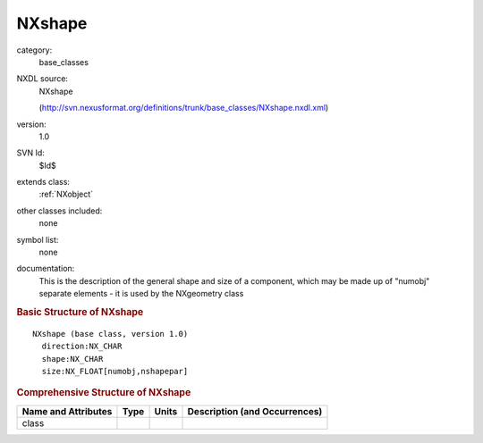 ..  _NXshape:

#######
NXshape
#######

.. index::  ! . NXDL base_classes; NXshape

category:
    base_classes

NXDL source:
    NXshape
    
    (http://svn.nexusformat.org/definitions/trunk/base_classes/NXshape.nxdl.xml)

version:
    1.0

SVN Id:
    $Id$

extends class:
    :ref:`NXobject`

other classes included:
    none

symbol list:
    none

documentation:
    This is the description of the general shape and size of a
    component, which may be made up of "numobj" separate
    elements - it is used by the NXgeometry class
    


.. rubric:: Basic Structure of **NXshape**

::

    NXshape (base class, version 1.0)
      direction:NX_CHAR
      shape:NX_CHAR
      size:NX_FLOAT[numobj,nshapepar]
    

.. rubric:: Comprehensive Structure of **NXshape**


=====================  ========  =========  ===================================
Name and Attributes    Type      Units      Description (and Occurrences)
=====================  ========  =========  ===================================
class                  ..        ..         ..
=====================  ========  =========  ===================================
        